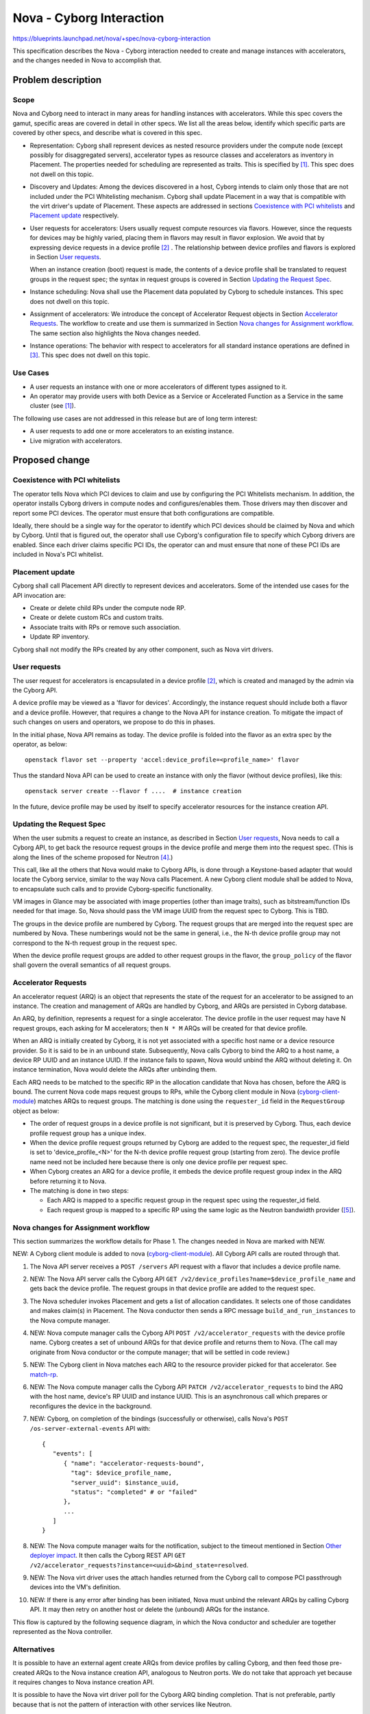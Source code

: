 ..
 This work is licensed under a Creative Commons Attribution 3.0 Unported
 License.

 http://creativecommons.org/licenses/by/3.0/legalcode

=========================
Nova - Cyborg Interaction
=========================

https://blueprints.launchpad.net/nova/+spec/nova-cyborg-interaction

This specification describes the Nova - Cyborg interaction needed to create
and manage instances with accelerators, and the changes needed in Nova to
accomplish that.

Problem description
===================

Scope
-----

Nova and Cyborg need to interact in many areas for handling instances with
accelerators. While this spec covers the gamut, specific areas are covered in
detail in other specs. We list all the areas below, identify which specific
parts are covered by other specs, and describe what is covered in this spec.

* Representation: Cyborg shall represent devices as nested resource providers
  under the compute node (except possibly for disaggregated servers),
  accelerator types as resource classes and accelerators as inventory in
  Placement. The properties needed for scheduling are represented as traits.
  This is specified by [#cy-nova-place]_. This spec does not
  dwell on this topic.

* Discovery and Updates: Among the devices discovered in a host, Cyborg
  intends to claim only those that are not included under the PCI Whitelisting
  mechanism. Cyborg shall update Placement in a way that is compatible with
  the virt driver's update of Placement. These aspects are addressed in
  sections `Coexistence with PCI whitelists`_ and `Placement update`_
  respectively.

* User requests for accelerators: Users usually request compute resources via
  flavors. However, since the requests for devices may be highly varied,
  placing them in flavors may result in flavor explosion. We avoid that by
  expressing device requests in a device profile [#dev-prof]_ . The
  relationship between device profiles and flavors is explored in Section
  `User requests`_.

  When an instance creation (boot) request is made, the contents of a device
  profile shall be translated to request groups in the request spec; the
  syntax in request groups is covered in Section `Updating the Request Spec`_.

* Instance scheduling: Nova shall use the Placement data populated by Cyborg
  to schedule instances. This spec does not dwell on this topic.

* Assignment of accelerators: We introduce the concept of Accelerator Request
  objects in Section `Accelerator Requests`_.  The workflow to create and use
  them is summarized in Section `Nova changes for Assignment workflow`_. The
  same section also highlights the Nova changes needed.

* Instance operations: The behavior with respect to accelerators for all
  standard instance operations are defined in [#inst-ops]_.
  This spec does not dwell on this topic.

Use Cases
---------

* A user requests an instance with one or more accelerators of different
  types assigned to it.
* An operator may provide users with both Device as a Service or
  Accelerated Function as a Service in the same cluster (see
  [#cy-nova-place]_).

The following use cases are not addressed in this release but are of
long term interest:

* A user requests to add one or more accelerators to an existing instance.
* Live migration with accelerators.

Proposed change
===============

Coexistence with PCI whitelists
-------------------------------
The operator tells Nova which PCI devices to claim and use by configuring the
PCI Whitelists mechanism. In addition, the operator installs Cyborg drivers in
compute nodes and configures/enables them. Those drivers may then discover and
report some PCI devices. The operator must ensure that both configurations
are compatible.

Ideally, there should be a single way for the operator to identify which PCI
devices should be claimed by Nova and which by Cyborg. Until that is figured
out, the operator shall use Cyborg's configuration file to specify which
Cyborg drivers are enabled. Since each driver claims specific PCI IDs, the
operator can and must ensure that none of these PCI IDs are included in Nova's
PCI whitelist.

Placement update
----------------
Cyborg shall call Placement API directly to represent devices and
accelerators. Some of the intended use cases for the API invocation are:

* Create or delete child RPs under the compute node RP.
* Create or delete custom RCs and custom traits.
* Associate traits with RPs or remove such association.
* Update RP inventory.

Cyborg shall not modify the RPs created by any other component, such
as Nova virt drivers.

User requests
-------------

The user request for accelerators is encapsulated in a device profile
[#dev-prof]_, which is created and managed by the admin via the Cyborg API.

A device profile may be viewed as a 'flavor for devices'. Accordingly, the
instance request should include both a flavor and a device profile. However,
that requires a change to the Nova API for instance creation. To mitigate the
impact of such changes on users and operators, we propose to do this
in phases.

In the initial phase, Nova API remains as today. The device profile is folded
into the flavor as an extra spec by the operator, as below::

 openstack flavor set --property 'accel:device_profile=<profile_name>' flavor

Thus the standard Nova API can be used to create an instance with only the
flavor (without device profiles), like this::

 openstack server create --flavor f ....  # instance creation

In the future, device profile may be used by itself to specify accelerator
resources for the instance creation API.

Updating the Request Spec
-------------------------
When the user submits a request to create an instance, as described in Section
`User requests`_, Nova needs to call a Cyborg API, to get back the resource
request groups in the device profile and merge them into the request spec.
(This is along the lines of the scheme proposed for Neutron
[#req-spec-groups]_.)

..  _cyborg-client-module:

This call, like all the others that Nova would make to Cyborg APIs, is done
through a Keystone-based adapter that would locate the Cyborg service, similar
to the way Nova calls Placement. A new Cyborg client module shall be added to
Nova, to encapsulate such calls and to provide Cyborg-specific functionality.

VM images in Glance may be associated with image properties (other than image
traits), such as bitstream/function IDs needed for that image. So, Nova should
pass the VM image UUID from the request spec to Cyborg. This is TBD.

The groups in the device profile are numbered by Cyborg. The request groups
that are merged into the request spec are numbered by Nova. These numberings
would not be the same in general, i.e., the N-th device profile group may not
correspond to the N-th request group in the request spec.

When the device profile request groups are added to other request groups in
the flavor, the ``group_policy`` of the flavor shall govern the overall
semantics of all request groups.

Accelerator Requests
--------------------
An accelerator request (ARQ) is an object that represents
the state of the request for an accelerator to be assigned to an instance.
The creation and management of ARQs are handled by Cyborg, and ARQs are
persisted in Cyborg database.

An ARQ, by definition, represents a request for a single accelerator. The
device profile in the user request may have N request groups, each asking for
M accelerators; then ``N * M`` ARQs will be created for that device profile.

When an ARQ is initially created by Cyborg, it is not yet associated with a
specific host name or a device resource provider. So it is said to be in an
unbound state. Subsequently, Nova calls Cyborg to bind the ARQ to a host name,
a device RP UUID and an instance UUID. If the instance fails to spawn, Nova
would unbind the ARQ without deleting it. On instance termination, Nova would
delete the ARQs after unbinding them.

.. _match-rp:

Each ARQ needs to be matched to the specific RP in the allocation candidate
that Nova has chosen, before the ARQ is bound. The current Nova code maps
request groups to RPs, while the Cyborg client module in Nova
(`cyborg-client-module`_) matches ARQs to request groups. The matching is
done using the ``requester_id`` field in the ``RequestGroup`` object
as below:

* The order of request groups in a device profile is not significant, but it
  is preserved by Cyborg. Thus, each device profile request group has a unique
  index.
* When the device profile request groups returned by Cyborg are added to the
  request spec, the requester_id field is set to 'device_profile_<N>' for the
  N-th device profile request group (starting from zero). The device profile
  name need not be included here because there is only one device profile per
  request spec.
* When Cyborg creates an ARQ for a device profile, it embeds the device
  profile request group index in the ARQ before returning it to Nova.
* The matching is done in two steps:

  * Each ARQ is mapped to a specific request group in the request spec using
    the requester_id field.
  * Each request group is mapped to a specific RP using the same logic as the
    Neutron bandwidth provider ([#map-rg-to-rp]_).

Nova changes for Assignment workflow
------------------------------------
This section summarizes the workflow details for Phase 1. The changes needed
in Nova are marked with NEW.

NEW: A Cyborg client module is added to nova (`cyborg-client-module`_). All
Cyborg API calls are routed through that.

#. The Nova API server receives a ``POST /servers`` API request with a flavor
   that includes a device profile name.

#. NEW: The Nova API server calls the Cyborg API ``GET
   /v2/device_profiles?name=$device_profile_name`` and gets back the device
   profile. The request groups in that device profile are added to the
   request spec.

#. The Nova scheduler invokes Placement and gets a list of allocation
   candidates. It selects one of those candidates and makes
   claim(s) in Placement. The Nova conductor then sends a RPC message
   ``build_and_run_instances`` to the Nova compute manager.

#. NEW: Nova compute manager calls the Cyborg API
   ``POST /v2/accelerator_requests`` with the device profile name. Cyborg
   creates a set of unbound ARQs for that device profile and returns them to
   Nova. (The call may originate from Nova conductor or the compute manager;
   that will be settled in code review.)

#. NEW: The Cyborg client in Nova matches each ARQ to the resource provider
   picked for that accelerator. See `match-rp`_.

#. NEW: The Nova compute manager calls the Cyborg API ``PATCH
   /v2/accelerator_requests`` to bind the ARQ with the host name, device's RP
   UUID and instance UUID. This is an asynchronous call which prepares or
   reconfigures the device in the background.

#. NEW: Cyborg, on completion of the bindings (successfully or otherwise),
   calls Nova's ``POST /os-server-external-events`` API with::

    {
       "events": [
          { "name": "accelerator-requests-bound",
            "tag": $device_profile_name,
            "server_uuid": $instance_uuid,
            "status": "completed" # or "failed"
          },
          ...
       ]
    }

#. NEW: The Nova compute manager waits for the notification, subject to the
   timeout mentioned in Section `Other deployer impact`_. It then calls
   the Cyborg REST API ``GET
   /v2/accelerator_requests?instance=<uuid>&bind_state=resolved``.

#. NEW: The Nova virt driver uses the attach handles returned from the Cyborg
   call to compose PCI passthrough devices into the VM's definition.

#. NEW: If there is any error after binding has been initiated, Nova
   must unbind the relevant ARQs by calling Cyborg API. It may then retry on
   another host or delete the (unbound) ARQs for the instance.

This flow is captured by the following sequence diagram, in which the Nova
conductor and scheduler are together represented as the Nova controller.

.. seqdiag::

     seqdiag {
         edge_length = 200;
         span_height = 15;
         activation = none;
         default_note_color = white;
         'Nova Controller'; 'Placement'; 'Cyborg'; 'Nova Compute';

         'Nova Controller' -> 'Cyborg' [label =
             "GET /v2/device_profiles?name=mydp"];
         'Nova Controller' <- 'Cyborg' [label =
             '{"device_profiles": $device_profile}'];
         'Nova Controller' -> 'Nova Controller' [label=
             'Merge request groups into request_spec'];
         'Nova Controller' -> 'Placement' [label=
             'Get /allocation_candidates'];
         'Nova Controller' <- 'Placement' [label=
             'allocation candidates with nested RPs'];
         'Nova Controller' -> 'Nova Controller' [label=
             'Select a candidate'];
         'Nova Controller' -> 'Nova Compute' [label=
             'build_and_run_instances()'];
         'Nova Compute' -> 'Cyborg' [label=
             'POST /v2/accelerator_requests'];
         'Nova Compute' <- 'Cyborg' [label=
             '{"arqs": [$arq, ...]'];
         'Nova Compute' -> 'Cyborg' [label=
             'PATCH /v2/accelerator_requests'];
         'Nova Compute' <- 'Cyborg' [label=
             '{"arqs": [$arq, ...]'];
         'Cyborg' -> 'Nova Controller' [label=
             'POST /os-server-external-events'];
         'Nova Compute' -> 'Nova Compute' [label=
             'Wait for notification from Cyborg'];
         'Nova Compute' -> 'Cyborg' [label=
             'GET /v2/accelerator_requests?
             instance=$uuid&bind_state=resolved'];
         'Nova Compute' <- 'Cyborg' [label=
             '{"arqs": [$arq, ....]}'];
     }


Alternatives
------------
It is possible to have an external agent create ARQs from device profiles
by calling Cyborg, and then feed those pre-created ARQs to the Nova instance
creation API, analogous to Neutron ports. We do not take that approach yet
because it requires changes to Nova instance creation API.

It is possible to have the Nova virt driver poll for the Cyborg ARQ binding
completion. That is not preferable, partly because that is not the pattern of
interaction with other services like Neutron.

Data model impact
-----------------

None

REST API impact
---------------

None. A new extra_spec key ``accel:device_profile_name`` is added to
the flavor, but no API is modified.

Security impact
---------------

None

Notifications impact
--------------------

Nova may choose to add additional notifications for Cyborg API calls.

Other end user impact
---------------------

None

Performance Impact
------------------

The extra calls to Cyborg REST API may potentially impact Nova
conductor/scheduler throughput. This has been mitigated by making some
critical Cyborg operations as asynchronous tasks.

Other deployer impact
---------------------

The deployer needs to set up the ``clouds.yaml`` file so that Nova
can call the Cyborg REST API.

The deployer needs to configure a new tunable in ``nova-cpu.conf``::

 * arq_binding_timeout (integer): Time in seconds for Nova compute
   manager to wait for Cyborg to notify that ARQ binding is done.
   Timeout is fatal, i.e., VM startup is aborted with an exception.
   Default: 300.

Developer impact
----------------

The resource classes FPGA and PGPU have already been standardized. But,
as new device types are proposed, they will be represented as custom
RCs to begin with, but may get standardized later. Such standardization
requires changes to os-resource-classes.

For end-to-end testing with tempest, Cyborg shall provide a fake driver
which returns attach handles of type ``TEST_PCI``. The Nova virt driver
should ignore such attach handles, and create VMs as if such ARQs did
not exist.

Upgrade impact
--------------

None

Implementation
==============

Assignee(s)
-----------

Sundar Nadathur

Work Items
----------

See the steps marked NEW in `Nova changes for Assignment workflow`_ section.

Dependencies
============

None

Testing
=======
There need to be unit tests and functional tests for the Nova changes.
Specifically, there needs to be a functional test fixture that mocks the
Cyborg API calls.

There need to be tempest tests for the end-to-end flow, including failure
modes. The tempest tests should be targeted at a fake driver (in addition to
real hardware, if any) and tied to the Nova Zuul gate.

Documentation Impact
====================
Device profile creation needs to be documented in Cyborg, as noted in
[#dev-prof]_.

The need for operator to fold the device profile into the flavor needs to be
documented.

References
==========

.. [#cy-nova-place] `Specification for Cyborg Nova Placement
   interaction <https://review.openstack.org/#/c/603545/>`_

.. [#dev-prof] `Device profiles specification
   <https://review.openstack.org/602978>`_

.. [#inst-ops] `Specification for instance operations with accelerators
   <https://review.openstack.org/#/c/605237/>`_

.. [#req-spec-groups] `Store RequestGroup objects in RequestSpec
   <https://review.openstack.org/#/c/567267/>`_

.. [#map-rg-to-rp] `Map request groups to resource providers
   <https://github.com/openstack/nova/blob/63380a6b494e0f0f220b67b197edec836f1c5a42/nova/objects/request_spec.py#L777>`_

.. [#cy-api] `Specification for Cyborg API Version 2
   <https://opendev.org/openstack/cyborg-specs/src/branch/master/specs/train/approved/cyborg-api.rst>`_

History
=======

.. list-table:: Revisions
   :header-rows: 1

   * - Release Name
     - Description
   * - Train
     - Introduced
   * - Ussuri
     - Re-proposed
